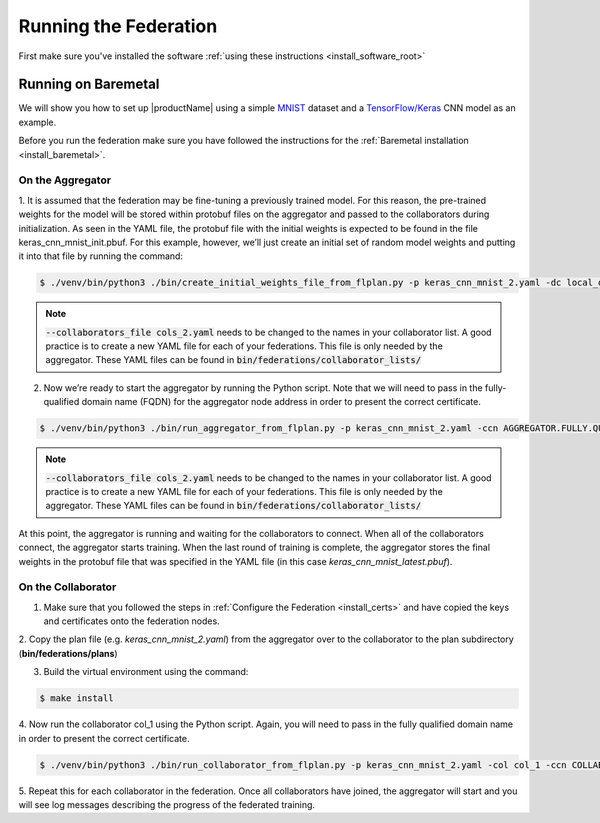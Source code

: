 .. # Copyright (C) 2020 Intel Corporation
.. # Licensed subject to the terms of the separately executed evaluation license agreement between Intel Corporation and you.

.. _running_the_federation:

**********************
Running the Federation
**********************

First make sure you've installed the software :ref:`using these instructions <install_software_root>`

.. _running_baremetal:

Running on Baremetal
####################

We will show you how to set up |productName| using a simple `MNIST <https://en.wikipedia.org/wiki/MNIST_database>`_
dataset and a `TensorFlow/Keras <https://www.tensorflow.org/>`_
CNN model as an example.

Before you run the federation make sure you have followed the
instructions for the :ref:`Baremetal installation <install_baremetal>`.

On the Aggregator
~~~~~~~~~~~~~~~~~

1.	It is assumed that the federation may be fine-tuning a previously
trained model. For this reason, the pre-trained weights for the model
will be stored within protobuf files on the aggregator and
passed to the collaborators during initialization. As seen in
the YAML file, the protobuf file with the initial weights is
expected to be found in the file keras_cnn_mnist_init.pbuf. For
this example, however, we’ll just create an initial set of
random model weights and putting it into that file by running the command:

.. code-block:: console

   $ ./venv/bin/python3 ./bin/create_initial_weights_file_from_flplan.py -p keras_cnn_mnist_2.yaml -dc local_data_config.yaml --collaborators_file cols_2.yaml
   
.. note::

    :code:`--collaborators_file cols_2.yaml` needs to be changed to the names in your collaborator list. 
    A good practice is to create a new YAML file for each of your federations. This file is only needed by the aggregator.
    These YAML files can be found in :code:`bin/federations/collaborator_lists/`


2.	Now we’re ready to start the aggregator by running the Python script. Note that we will need to pass in the fully-qualified domain name (FQDN) for the aggregator node address in order to present the correct certificate.

.. code-block:: console

   $ ./venv/bin/python3 ./bin/run_aggregator_from_flplan.py -p keras_cnn_mnist_2.yaml -ccn AGGREGATOR.FULLY.QUALIFIED.DOMAIN.NAME --collaborators_file cols_2.yaml

.. note::

    :code:`--collaborators_file cols_2.yaml` needs to be changed to the names in your collaborator list. 
    A good practice is to create a new YAML file for each of your federations. This file is only needed by the aggregator.
    These YAML files can be found in :code:`bin/federations/collaborator_lists/`

At this point, the aggregator is running and waiting
for the collaborators to connect. When all of the collaborators
connect, the aggregator starts training. When the last round of
training is complete, the aggregator stores the final weights in
the protobuf file that was specified in the YAML file
(in this case *keras_cnn_mnist_latest.pbuf*).

On the Collaborator
~~~~~~~~~~~~~~~~~~~

1.	Make sure that you followed the steps in :ref:`Configure the Federation <install_certs>` and have copied the keys and certificates onto the federation nodes.

2.	Copy the plan file (e.g. *keras_cnn_mnist_2.yaml*) from the aggregator
over to the collaborator to the plan subdirectory (**bin/federations/plans**)

3.	Build the virtual environment using the command:

.. code-block:: console

   $ make install

4.	Now run the collaborator col_1 using the Python script. Again,
you will need to pass in the fully qualified domain name in
order to present the correct certificate.

.. code-block:: console

   $ ./venv/bin/python3 ./bin/run_collaborator_from_flplan.py -p keras_cnn_mnist_2.yaml -col col_1 -ccn COLLABORATOR.FULLY.QUALIFIED.DOMAIN.NAME

5.	Repeat this for each collaborator in the federation. Once all
collaborators have joined, the aggregator will start and you
will see log messages describing the progress of the federated training.

.. only:: Intel

  .. _running_docker:

    Running on Docker
    #################
    
    We will show you how to set up |productName| on
    Docker using a simple `MNIST <https://en.wikipedia.org/wiki/MNIST_database>`_
    dataset and a `TensorFlow/Keras <https://www.tensorflow.org/>`_
    CNN model as
    an example. You will note that this is literally the
    same code as the :ref:`Baremetal <running_baremetal>`, but we are simply wrapping
    the venv within a Docker container.
    
    Before you run the federation make sure you have followed the
    instructions for the :ref:`Docker installation <install_docker>`.
    
    On the Aggregator
    ~~~~~~~~~~~~~~~~~
    
    1.	Follow the Docker Installation steps as described previously.
    
    2.	Run the Docker container for the aggregator:
    
    .. code-block:: console
    
       $ make run_agg_container model_name=$DOCKER_LABEL
    
    where *$DOCKER_LABEL* is the label you added to the Docker image during
    its creation.
    
    When the Docker container for the aggregator begins you’ll see the prompt above.
    This means you are within the running Docker container.
    You can always exit back to the original Linux shell by typing :code:`exit`.
    
    3.	It is assumed that the federation may be fine-tuning a previously
    trained model. For this reason, the pre-trained weights for the model
    will be stored within protobuf files on the aggregator and passed to the
    collaborators during initialization. As seen in the YAML file, the protobuf
    file with the initial weights is expected to be found in the file
    *keras_cnn_mnist_init.pbuf*. For this example, however, we’ll just create an
    initial set of random model weights and putting it into that file by
    running the command:
    
    .. code-block:: console
    
       $ ./create_initial_weights_file_from_flplan.py -p keras_cnn_mnist_2.yaml -dc docker_data_config.yaml --collaborators_file cols_2.yaml
    
    .. note::
    
        :code:`--collaborators_file cols_2.yaml` needs to be changed to the names in your collaborator list. 
        A good practice is to create a new YAML file for each of your federations. This file is only needed by the aggregator.
        These YAML files can be found in :code:`bin/federations/collaborator_lists/`
    
    
    4.	Now we’re ready to start the aggregator by running the Python script:
    
    .. code-block:: console
    
       $ python3 run_aggregator_from_flplan.py -p keras_cnn_mnist_2.yaml -ccn AGGREGATOR.FULLY.QUALIFIED.DOMAIN.NAME --collaborators_file cols_2.yaml
    
    .. note::
    
        :code:`--collaborators_file cols_2.yaml` needs to be changed to the names in your collaborator list. 
        A good practice is to create a new YAML file for each of your federations. This file is only needed by the aggregator.
        These YAML files can be found in :code:`bin/federations/collaborator_lists/`
    
    Notice we have to pass the `fully qualified domain name (FQDN) <https://en.wikipedia.org/wiki/Fully_qualified_domain_name>`_ so that
    the correct certificate can be presented. At this point, the aggregator
    is running and waiting for the collaborators to connect. When all of the
    collaborators connect, the aggregator starts training. When the last round
    of training is complete, the aggregator stores the final weights in the
    protobuf file that was specified in the YAML file
    (in this case *keras_cnn_mnist_latest.pbuf*).
    
    On the Collaborators
    ~~~~~~~~~~~~~~~~~~~~
    
    1.	Now run the Docker on the collaborator. For example, if the collaborator
    label is **col_1**, run this command:
    
    .. code-block:: console
    
       $ make run_col_container model_name=$DOCKER_LABEL col_name=col_1
    
    
    2.	Now run the collaborator Python script to start the collaborator.
    Notice that you’ll need to specify the fully qualified domain name (FQDN)
    for the collaborator node to present the correct certificate.
    
    .. code-block:: console
    
       $ python3 run_collaborator_from_flplan.py -p keras_cnn_mnist_2.yaml -col col_1 -dc docker_data_config.yaml -ccn COLLABORATOR.FULLY.QUALIFIED.DOMAIN.NAME
    
    3.	Repeat this for each collaborator in the federation. Once all
    collaborators have joined, the aggregator will start and
    you will see log messages describing the progress of the federated training.
    

